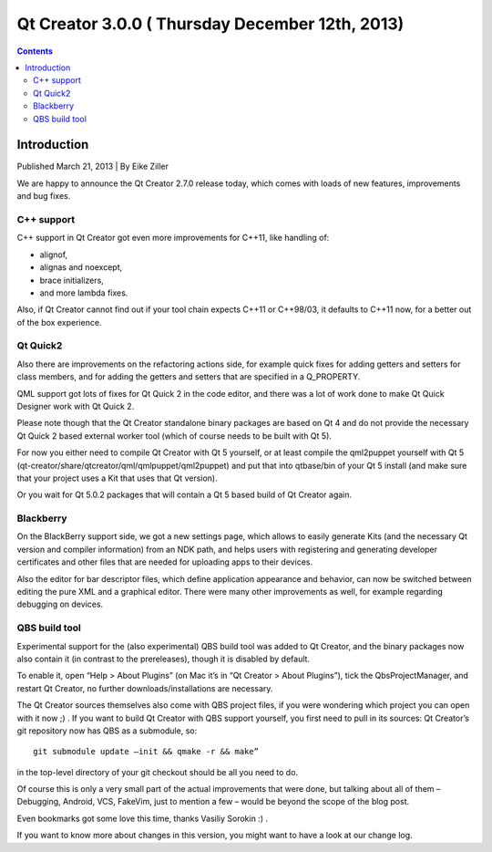 ﻿
.. index::
   pair: Qt Creator; 3.0.0


.. _qt_creator_3_0_0:

=================================================
Qt Creator 3.0.0 ( Thursday December 12th, 2013)
=================================================


.. seealso::

   - http://blog.qt.digia.com/blog/2013/12/12/qt-creator-3-0-released/
   - :ref:`qt_creator_android_5.2`
   - :ref:`qt_5_2`


.. contents::
   :depth: 3



Introduction
=============

Published March 21, 2013 | By Eike Ziller

We are happy to announce the Qt Creator 2.7.0 release today, which comes with
loads of new features, improvements and bug fixes.

C++ support
-----------

C++ support in Qt Creator got even more improvements for C++11, like handling of:

- alignof,
- alignas and noexcept,
- brace initializers,
- and more lambda fixes.

Also, if Qt Creator cannot find out if your tool chain expects C++11 or C++98/03,
it defaults to C++11 now, for a better out of the box experience.

Qt Quick2
---------

Also there are improvements on the refactoring actions side, for example quick
fixes for adding getters and setters for class members, and for adding the getters
and setters that are specified in a Q_PROPERTY.

QML support got lots of fixes for Qt Quick 2 in the code editor, and there was a
lot of work done to make Qt Quick Designer work with Qt Quick 2.

Please note though that the Qt Creator standalone binary packages are based on
Qt 4 and do not provide the necessary Qt Quick 2 based external worker tool
(which of course needs to be built with Qt 5).

For now you either need to compile Qt Creator with Qt 5 yourself, or at least
compile the qml2puppet yourself with Qt 5 (qt-creator/share/qtcreator/qml/qmlpuppet/qml2puppet)
and put that into qtbase/bin of your Qt 5 install (and make sure that your project
uses a Kit that uses that Qt version).

Or you wait for Qt 5.0.2 packages that will contain a Qt 5 based build of
Qt Creator again.

Blackberry
-----------

On the BlackBerry support side, we got a new settings page, which allows to
easily generate Kits (and the necessary Qt version and compiler information)
from an NDK path, and helps users with registering and generating developer
certificates and other files that are needed for uploading apps to their devices.

Also the editor for bar descriptor files, which define application appearance
and behavior, can now be switched between editing the pure XML and a graphical
editor. There were many other improvements as well, for example regarding debugging
on devices.

QBS build tool
---------------

Experimental support for the (also experimental) QBS build tool was added to
Qt Creator, and the binary packages now also contain it (in contrast to the
prereleases), though it is disabled by default.

To enable it, open “Help > About Plugins” (on Mac it’s in “Qt Creator > About Plugins”),
tick the QbsProjectManager, and restart Qt Creator, no further downloads/installations
are necessary.

The Qt Creator sources themselves also come with QBS project files, if you were
wondering which project you can open with it now ;) . If you want to build
Qt Creator with QBS support yourself, you first need to pull in its sources:
Qt Creator’s git repository now has QBS as a submodule, so::

     git submodule update –init && qmake -r && make”


in the top-level directory of your git checkout should be all you need to do.

Of course this is only a very small part of the actual improvements that were done,
but talking about all of them – Debugging, Android, VCS, FakeVim, just to mention
a few – would be beyond the scope of the blog post.

Even bookmarks got some love this time, thanks Vasiliy Sorokin :) .

If you want to know more about changes in this version, you might want to have
a look at our change log.

.. _`changes file`:  https://qt.gitorious.org/qt-creator/qt-creator/blobs/2.7/dist/changes-2.7.0



   
   
